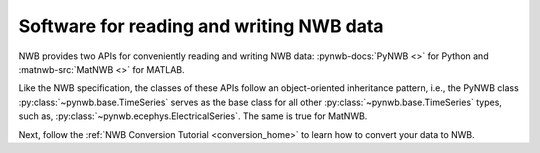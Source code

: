Software for reading and writing NWB data
=========================================

NWB provides two APIs for conveniently reading and writing NWB data: :pynwb-docs:`PyNWB <>` for Python and
:matnwb-src:`MatNWB <>` for MATLAB.

Like the NWB specification, the classes of these APIs
follow an object-oriented inheritance pattern, i.e., the PyNWB class :py:class:`~pynwb.base.TimeSeries`
serves as the base class for all other :py:class:`~pynwb.base.TimeSeries` types, such as,
:py:class:`~pynwb.ecephys.ElectricalSeries`. The same is true for MatNWB.

Next, follow the :ref:`NWB Conversion Tutorial <conversion_home>` to learn how to convert your
data to NWB.
